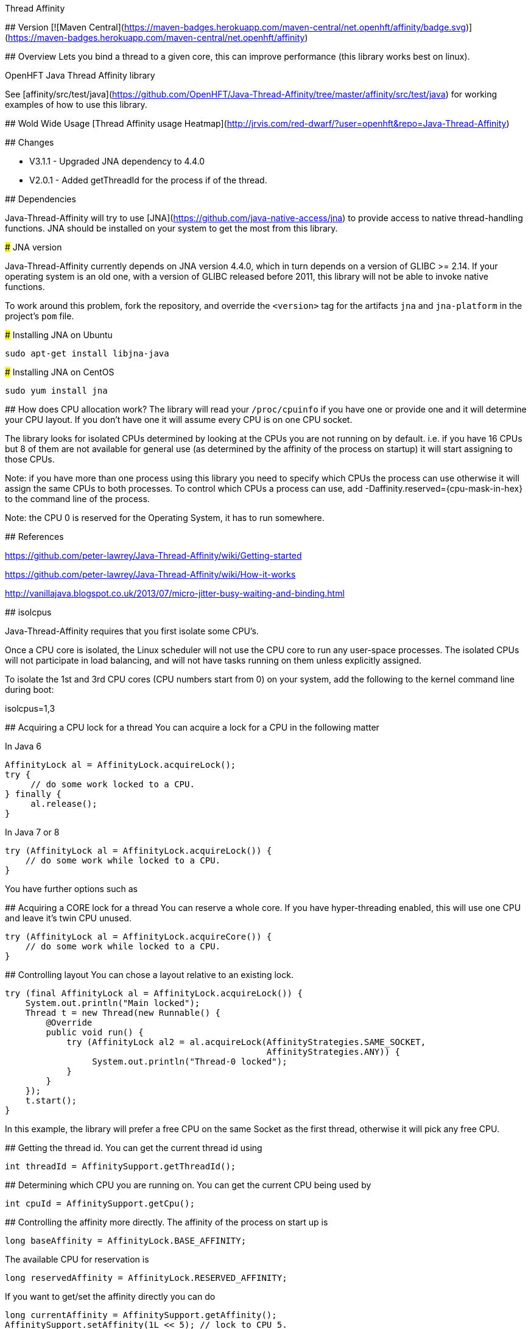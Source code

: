 Thread Affinity
=============

## Version
[![Maven Central](https://maven-badges.herokuapp.com/maven-central/net.openhft/affinity/badge.svg)](https://maven-badges.herokuapp.com/maven-central/net.openhft/affinity)

## Overview
Lets you bind a thread to a given core, this can improve performance (this library works best on linux).

OpenHFT Java Thread Affinity library

See [affinity/src/test/java](https://github.com/OpenHFT/Java-Thread-Affinity/tree/master/affinity/src/test/java) 
for working examples of how to use this library.

## Wold Wide Usage
[Thread Affinity usage Heatmap](http://jrvis.com/red-dwarf/?user=openhft&repo=Java-Thread-Affinity)

## Changes

   - V3.1.1 - Upgraded JNA dependency to 4.4.0
   - V2.0.1 - Added getThreadId for the process if of the thread.

## Dependencies

Java-Thread-Affinity will try to use [JNA](https://github.com/java-native-access/jna)
to provide access to native thread-handling functions. JNA should be installed on
your system to get the most from this library.

### JNA version

Java-Thread-Affinity currently depends on JNA version 4.4.0, which in turn
depends on a version of GLIBC >= 2.14. If your operating system is an old one,
with a version of GLIBC released before 2011, this library will not be able to 
invoke native functions.

To work around this problem, fork the repository, and override the `<version>` tag
for the artifacts `jna` and `jna-platform` in the project's `pom` file.

### Installing JNA on Ubuntu

    sudo apt-get install libjna-java

### Installing JNA on CentOS

    sudo yum install jna

## How does CPU allocation work?
The library will read your `/proc/cpuinfo` if you have one or provide one and it will determine your CPU layout.  If you don't have one it will assume every CPU is on one CPU socket.

The library looks for isolated CPUs determined by looking at the CPUs you are not running on by default. 
i.e. if you have 16 CPUs but 8 of them are not available for general use (as determined by the affinity of the process on startup) it will start assigning to those CPUs.

Note: if you have more than one process using this library you need to specify which CPUs the process can use otherwise it will assign the same CPUs to both processes.
To control which CPUs a process can use, add -Daffinity.reserved={cpu-mask-in-hex} to the command line of the process.

Note: the CPU 0 is reserved for the Operating System, it has to run somewhere.

## References

https://github.com/peter-lawrey/Java-Thread-Affinity/wiki/Getting-started

https://github.com/peter-lawrey/Java-Thread-Affinity/wiki/How-it-works

http://vanillajava.blogspot.co.uk/2013/07/micro-jitter-busy-waiting-and-binding.html

## isolcpus

Java-Thread-Affinity requires that you first isolate some CPU's.

Once a CPU core is isolated, the Linux scheduler will not use the CPU core to run any user-space processes. The isolated CPUs will not participate in load balancing, and will not have tasks running on them unless explicitly assigned.

To isolate the 1st and 3rd CPU cores (CPU numbers start from 0) on your system, add the following to the kernel command line during boot:

isolcpus=1,3

## Acquiring a CPU lock for a thread
You can acquire a lock for a CPU in the following matter

In Java 6

    AffinityLock al = AffinityLock.acquireLock();
    try {
         // do some work locked to a CPU.
    } finally {
         al.release();
    }

In Java 7 or 8

    try (AffinityLock al = AffinityLock.acquireLock()) {
        // do some work while locked to a CPU.
    }

You have further options such as

## Acquiring a CORE lock for a thread
You can reserve a whole core.  If you have hyper-threading enabled, this will use one CPU and leave it's twin CPU unused.

    try (AffinityLock al = AffinityLock.acquireCore()) {
        // do some work while locked to a CPU.
    }

## Controlling layout
You can chose a layout relative to an existing lock.

    try (final AffinityLock al = AffinityLock.acquireLock()) {
        System.out.println("Main locked");
        Thread t = new Thread(new Runnable() {
            @Override
            public void run() {
                try (AffinityLock al2 = al.acquireLock(AffinityStrategies.SAME_SOCKET,
                                                       AffinityStrategies.ANY)) {
                     System.out.println("Thread-0 locked");
                }
            }
        });
        t.start();
    }
    
In this example, the library will prefer a free CPU on the same Socket as the first thread, otherwise it will pick any free CPU. 

## Getting the thread id.
You can get the current thread id using

    int threadId = AffinitySupport.getThreadId();

## Determining which CPU you are running on.
You can get the current CPU being used by

    int cpuId = AffinitySupport.getCpu();

## Controlling the affinity more directly.
The affinity of the process on start up is

   long baseAffinity = AffinityLock.BASE_AFFINITY;
   
The available CPU for reservation is

   long reservedAffinity = AffinityLock.RESERVED_AFFINITY;
    
If you want to get/set the affinity directly you can do
 
   long currentAffinity = AffinitySupport.getAffinity();
   AffinitySupport.setAffinity(1L << 5); // lock to CPU 5.
   
## Debugging affinity state

For a detailed of view of the current affinity state (as seen by the library),
execute the following script on Linux systems:

```
# change to the affinity lock-file directory (defaults to system property java.io.tmpdir)
$ cd /tmp

# dump affinity state
$ for i in "$(ls cpu-*)"; 
      do PID="$(cat $i | head -n1)"; TIMESTAMP="$(cat $i | tail -n1)"; 
      echo "pid $PID locked at $TIMESTAMP in $i"; taskset -cp $PID; 
      cat "/proc/$PID/cmdline"; echo; echo 
  done

  pid 14584 locked at 2017.10.30 at 10:33:24 GMT in cpu-3.lock
  pid 14584's current affinity list: 3
  /opt/jdk1.8.0_141/bin/java ...

```

# Support Material

[Java Thread Affinity support group](https://groups.google.com/forum/?hl=en-GB#!forum/java-thread-affinity)

For an article on how much difference affinity can make and how to use it http://vanillajava.blogspot.com/2013/07/micro-jitter-busy-waiting-and-binding.html

# Questions and Answers

## Question
I am currently working on a project related to deadlock detection in multithreaded programs in java. We are trying to run threads on different processors and thus came across your github posts regarding the same. https://github.com/peter-lawrey/Java-Thread-Affinity/wiki/Getting-started
Being a beginner, I have little knowledge and thus need your assistance. We need to know how to run threads on specified cpu number and then switch threads when one is waiting. 

## Answer

Use :

``` java
AffinityLock.setAffinity (1L << n);
```

where n is the cpu you want to run the thread on.

